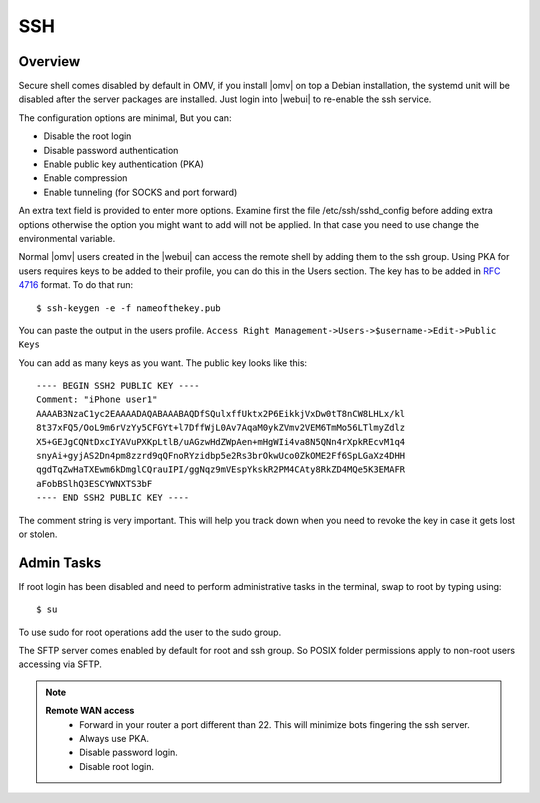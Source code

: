 SSH
####

Overview
----
Secure shell comes disabled by default in OMV, if you install |omv| on top a Debian installation, the systemd unit will be disabled after the server packages are installed. Just login into |webui| to re-enable the ssh service.

The configuration options are minimal, But you can:

- Disable the root login
- Disable password authentication
- Enable public key authentication (PKA)
- Enable compression
- Enable tunneling (for SOCKS and port forward)

An extra text field is provided to enter more options. Examine first the file /etc/ssh/sshd_config before adding extra options otherwise the option you might want to add will not be applied. In that case you need to use change the environmental variable.

Normal |omv| users created in the |webui| can access the remote shell by adding them to the ssh group. Using PKA for users requires keys to be added to their profile, you can do this in the Users section. The key has to be added in `RFC 4716 <https://tools.ietf.org/html/rfc4716>`_ format. To do that run::

$ ssh-keygen -e -f nameofthekey.pub

You can paste the output in the users profile. ``Access Right Management->Users->$username->Edit->Public Keys``

You can add as many keys as you want. The public key looks like this::

	---- BEGIN SSH2 PUBLIC KEY ----
	Comment: "iPhone user1"
	AAAAB3NzaC1yc2EAAAADAQABAAABAQDfSQulxffUktx2P6EikkjVxDw0tT8nCW8LHLx/kl
	8t37xFQ5/OoL9m6rVzYy5CFGYt+l7DffWjL0Av7AqaM0ykZVmv2VEM6TmMo56LTlmyZdlz
	X5+GEJgCQNtDxcIYAVuPXKpLtlB/uAGzwHdZWpAen+mHgWIi4va8N5QNn4rXpkREcvM1q4
	snyAi+gyjAS2Dn4pm8zzrd9qQFnoRYzidbp5e2Rs3brOkwUco0ZkOME2Ff6SpLGaXz4DHH
	qgdTqZwHaTXEwm6kDmglCQrauIPI/ggNqz9mVEspYkskR2PM4CAty8RkZD4MQe5K3EMAFR
	aFobBSlhQ3ESCYWNXTS3bF
	---- END SSH2 PUBLIC KEY ----

The comment string is very important. This will help you track down when you need to revoke the key in case it gets lost or stolen.


Admin Tasks
----
If root login has been disabled and need to perform administrative tasks in the terminal, swap to root by typing using::

$ su

To use sudo for root operations add the user to the sudo group.

The SFTP server comes enabled by default for root and ssh group. So POSIX folder permissions apply to non-root users accessing via SFTP.

.. note::
	**Remote WAN access**
		- Forward in your router a port different than 22. This will minimize bots fingering the ssh server.
		- Always use PKA.
		- Disable password login.
		- Disable root login.
